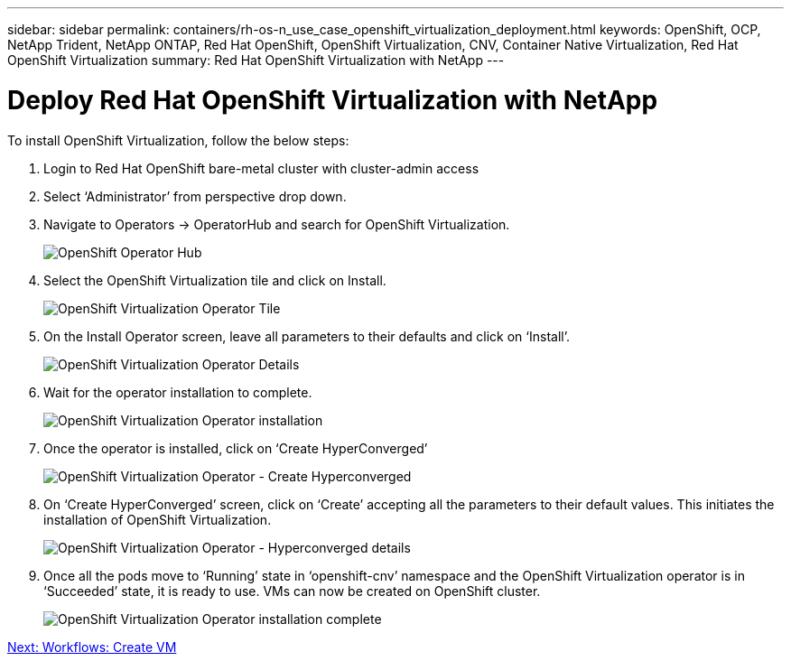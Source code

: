 ---
sidebar: sidebar
permalink: containers/rh-os-n_use_case_openshift_virtualization_deployment.html
keywords: OpenShift, OCP, NetApp Trident, NetApp ONTAP, Red Hat OpenShift, OpenShift Virtualization, CNV, Container Native Virtualization, Red Hat OpenShift Virtualization
summary: Red Hat OpenShift Virtualization with NetApp
---

= Deploy Red Hat OpenShift Virtualization with NetApp

:hardbreaks:
:nofooter:
:icons: font
:linkattrs:
:imagesdir: ./../media/

[.lead]

To install OpenShift Virtualization, follow the below steps:

.	Login to Red Hat OpenShift bare-metal cluster with cluster-admin access
.	Select ‘Administrator’ from perspective drop down.
. Navigate to Operators -> OperatorHub and search for OpenShift Virtualization.
+

image::redhat_openshift_image45.jpg[OpenShift Operator Hub]

.	Select the OpenShift Virtualization tile and click on Install.
+

image::redhat_openshift_image46.jpg[OpenShift Virtualization Operator Tile]

.	On the Install Operator screen, leave all parameters to their defaults and click on ‘Install’.
+

image::redhat_openshift_image47.jpg[OpenShift Virtualization Operator Details]

.	Wait for the operator installation to complete.
+

image::redhat_openshift_image48.jpg[OpenShift Virtualization Operator installation]

.	Once the operator is installed, click on ‘Create HyperConverged’
+

image::redhat_openshift_image49.jpg[OpenShift Virtualization Operator - Create Hyperconverged]

.	On ‘Create HyperConverged’ screen, click on ‘Create’ accepting all the parameters to their default values. This initiates the installation of OpenShift Virtualization.
+

image::redhat_openshift_image50.jpg[OpenShift Virtualization Operator - Hyperconverged details]

.	Once all the pods move to ‘Running’ state in ‘openshift-cnv’ namespace and the OpenShift Virtualization operator is in ‘Succeeded’ state, it is ready to use. VMs can now be created on OpenShift cluster.
+

image::redhat_openshift_image51.jpg[OpenShift Virtualization Operator installation complete]

link:rh-os-n_use_case_openshift_virtualization_workflow_create_vm.html[Next: Workflows: Create VM]

